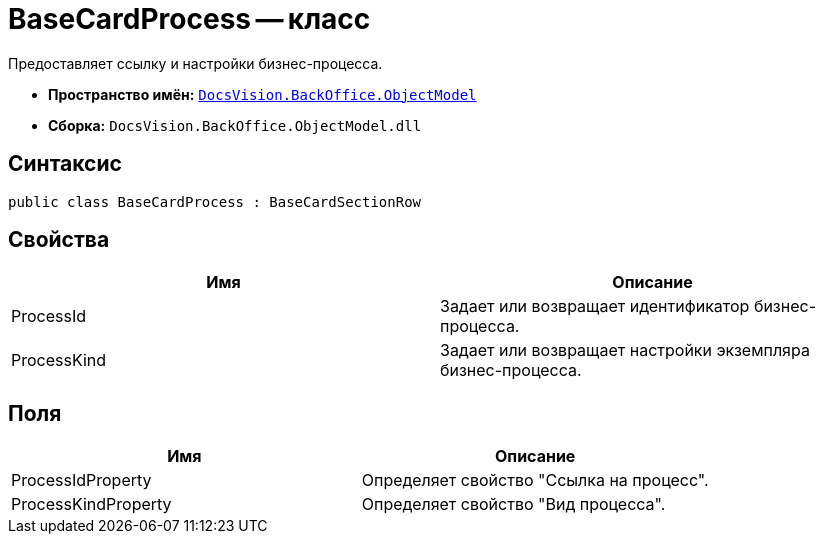 = BaseCardProcess -- класс

Предоставляет ссылку и настройки бизнес-процесса.

* *Пространство имён:* `xref:api/DocsVision/Platform/ObjectModel/ObjectModel_NS.adoc[DocsVision.BackOffice.ObjectModel]`
* *Сборка:* `DocsVision.BackOffice.ObjectModel.dll`

== Синтаксис

[source,csharp]
----
public class BaseCardProcess : BaseCardSectionRow
----

== Свойства

[cols=",",options="header"]
|===
|Имя |Описание
|ProcessId |Задает или возвращает идентификатор бизнес-процесса.
|ProcessKind |Задает или возвращает настройки экземпляра бизнес-процесса.
|===

== Поля

[cols=",",options="header"]
|===
|Имя |Описание
|ProcessIdProperty |Определяет свойство "Ссылка на процесс".
|ProcessKindProperty |Определяет свойство "Вид процесса".
|===
